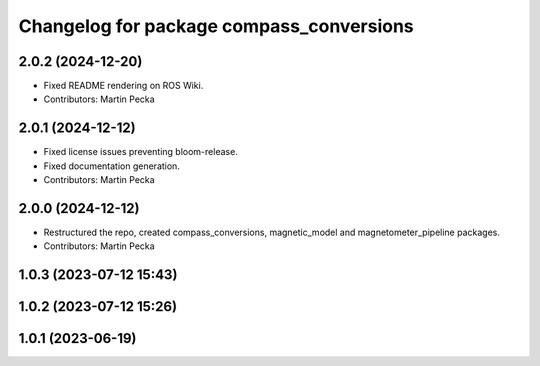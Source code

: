 .. SPDX-License-Identifier: BSD-3-Clause
.. SPDX-FileCopyrightText: Czech Technical University in Prague

^^^^^^^^^^^^^^^^^^^^^^^^^^^^^^^^^^^^^^^^^
Changelog for package compass_conversions
^^^^^^^^^^^^^^^^^^^^^^^^^^^^^^^^^^^^^^^^^

2.0.2 (2024-12-20)
------------------
* Fixed README rendering on ROS Wiki.
* Contributors: Martin Pecka

2.0.1 (2024-12-12)
------------------
* Fixed license issues preventing bloom-release.
* Fixed documentation generation.
* Contributors: Martin Pecka

2.0.0 (2024-12-12)
------------------
* Restructured the repo, created compass_conversions, magnetic_model and magnetometer_pipeline packages.
* Contributors: Martin Pecka

1.0.3 (2023-07-12 15:43)
------------------------

1.0.2 (2023-07-12 15:26)
------------------------

1.0.1 (2023-06-19)
------------------
